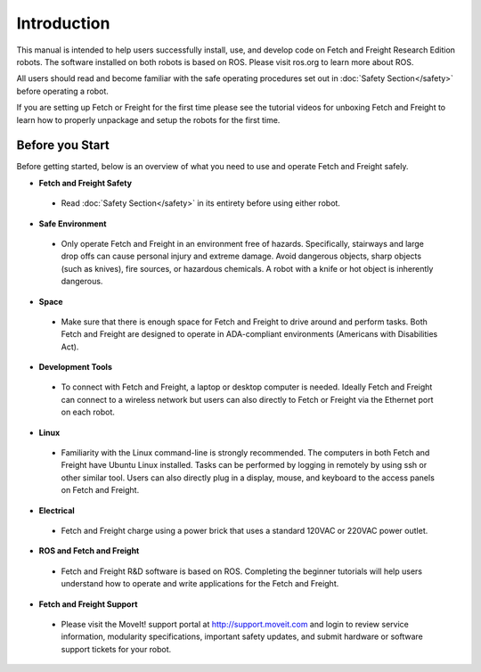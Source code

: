 Introduction
============

This manual is intended to help users successfully install, use, and develop
code on Fetch and Freight Research Edition robots. The software installed on
both robots is based on ROS. Please visit ros.org to learn more about ROS.

All users should read and become familiar with the safe operating procedures
set out in :doc:`Safety Section</safety>` before operating a robot.

If you are setting up Fetch or Freight for the first time please see the
tutorial videos for unboxing Fetch and Freight to learn how to properly unpackage
and setup the robots for the first time.

Before you Start
----------------

Before getting started, below is an overview of what you need to use and operate
Fetch and Freight safely.

* **Fetch and Freight Safety** 
 
 - Read :doc:`Safety Section</safety>` in its entirety before using either robot.

* **Safe Environment** 
 
 - Only operate Fetch and Freight in an environment free of hazards. Specifically,
   stairways and large drop offs can cause personal injury and extreme damage.
   Avoid dangerous objects, sharp objects (such as knives), fire sources, or
   hazardous chemicals. A robot with a knife or hot object is inherently
   dangerous.

* **Space** 

 - Make sure that there is enough space for Fetch and Freight to drive around
   and perform tasks. Both Fetch and Freight are designed to operate in ADA-compliant
   environments (Americans with Disabilities Act).

* **Development Tools** 
 
 - To connect with Fetch and Freight, a laptop or desktop computer is needed.
   Ideally Fetch and Freight can connect to a wireless network but users can
   also directly to Fetch or Freight via the Ethernet port on each robot. 

* **Linux**
 
 - Familiarity with the Linux command-line is strongly recommended. The computers
   in both Fetch and Freight have Ubuntu Linux installed. Tasks can be performed
   by logging in remotely by using ssh or other similar tool. Users can also
   directly plug in a display, mouse, and keyboard to the access panels on
   Fetch and Freight.

* **Electrical** 

 - Fetch and Freight charge using a power brick that uses a standard 120VAC or
   220VAC power outlet.

* **ROS and Fetch and Freight**

 - Fetch and Freight R&D software is based on ROS. Completing the
   beginner tutorials will help users understand how to operate and
   write applications for the Fetch and Freight.

* **Fetch and Freight Support**

 - Please visit the MoveIt! support portal at http://support.moveit.com
   and login to review service information, modularity specifications, important
   safety updates, and submit hardware or software support tickets for your robot.
